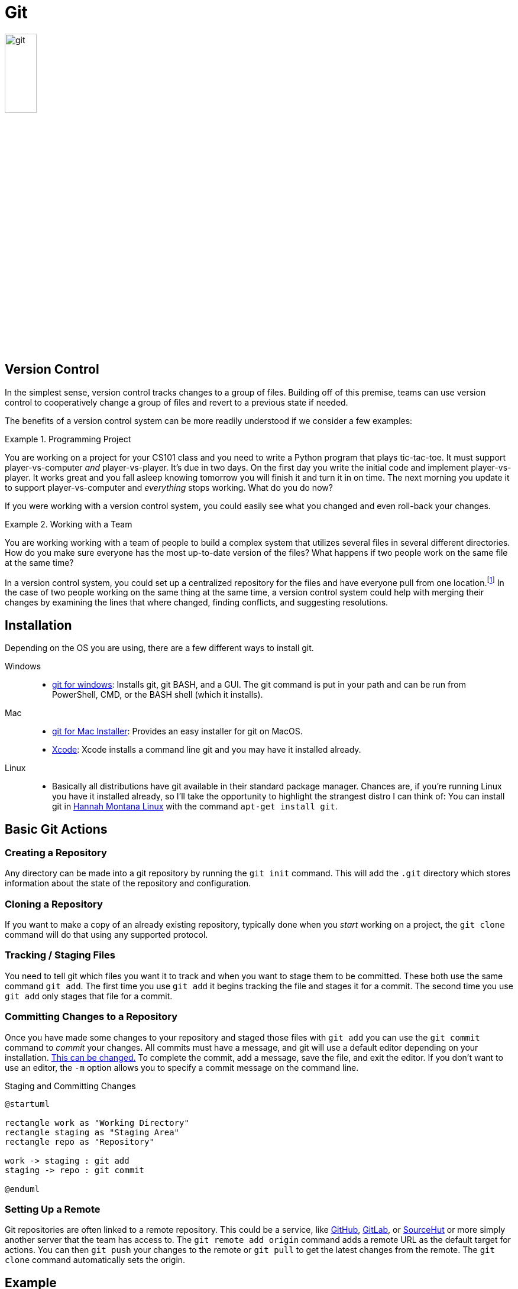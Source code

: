 [#git]
= Git

image::git.png[align=center, width=25%]

== Version Control

In the simplest sense, version control tracks changes to a group of files.
Building off of this premise, teams can use version control to cooperatively
change a group of files and revert to a previous state if needed.

The benefits of a version control system can be more readily understood if we
consider a few examples:

.Programming Project
====
You are working on a project for your CS101 class and you need to write a
Python program that plays tic-tac-toe. It must support player-vs-computer
_and_ player-vs-player. It's due in two days. On the first day you write the
initial code and implement player-vs-player. It works great and you fall asleep
knowing tomorrow you will finish it and turn it in on time. The next morning
you update it to support player-vs-computer and _everything_ stops working.
What do you do now? 
====

If you were working with a version control system, you could easily see what
you changed and even roll-back your changes.

.Working with a Team
====
You are working working with a team of people to build a complex system that
utilizes several files in several different directories. How do you make sure
everyone has the most up-to-date version of the files? What happens if two
people work on the same file at the same time?
====

In a version control system, you could set up a centralized repository for the
files and have everyone pull from one location.footnote:[It is important to note
that although this is the dominant way git is used, it is not actually the way
git was _intended_ to be used. With git you can work in a group, merging changes
from multiple contibuters, all without a central server.] In the case of two
people working on the same thing at the same time, a version control system
could help with merging their changes by examining the lines that where changed,
finding conflicts, and suggesting resolutions.

== Installation

Depending on the OS you are using, there are a few different ways to install
git.

Windows::
* https://gitforwindows.org/[git for windows]: Installs git, git BASH, and a
GUI. The git command is put in your path and can be run from PowerShell, CMD, or
the BASH shell (which it installs).
Mac::
* https://sourceforge.net/projects/git-osx-installer/files/[git for Mac Installer]:
  Provides an easy installer for git on MacOS. 
* https://developer.apple.com/xcode/[Xcode]: Xcode installs a command line git
  and you may have it installed already. 
Linux::
* Basically all distributions have git available in their standard package
  manager. Chances are, if you're running Linux you have it installed already,
  so I'll take the opportunity to highlight the strangest distro I can think of:
  You can install git in http://hannahmontana.sourceforge.net/[Hannah Montana
  Linux] with the command `apt-get install git`.

== Basic Git Actions

=== Creating a Repository

Any directory can be made into a git repository by running the `git init`
command. This will add the `.git` directory which stores information about the
state of the repository and configuration.

=== Cloning a Repository

If you want to make a copy of an already existing repository, typically done
when you _start_ working on a project, the `git clone` command will do that
using any supported protocol.

=== Tracking / Staging Files

You need to tell git which files you want it to track and when you want to stage
them to be committed. These both use the same command `git add`. The
first time you use `git add` it begins tracking the file and stages it for a
commit. The second time you use `git add` only stages that file for a commit.

=== Committing Changes to a Repository

Once you have made some changes to your repository and staged those files with
`git add` you can use the `git commit` command to _commit_ your changes. All
commits must have a message, and git will use a default editor depending on
your installation.
https://help.github.com/en/github/using-git/associating-text-editors-with-git[
This can be changed.] To complete the commit, add a message, save the file, and
exit the editor. If you don't want to use an editor, the `-m` option allows you
to specify a commit message on the command line.

.Staging and Committing Changes
[plantuml, git-stage-commit, svg]
....
@startuml

rectangle work as "Working Directory"
rectangle staging as "Staging Area"
rectangle repo as "Repository"

work -> staging : git add
staging -> repo : git commit

@enduml
....

=== Setting Up a Remote

Git repositories are often linked to a remote repository. This could be a
service, like https://github.com[GitHub], https://gitlab.com[GitLab], or
https://sr.ht[SourceHut] or more simply another server that the team has
access to. The `git remote add origin` command adds a remote URL as the default
target for actions. You can then `git push` your changes to the remote or
`git pull` to get the latest changes from the remote. The `git clone` command
automatically sets the origin.

== Example

Let's take a look at an example of two people, Jessica and Darsh, working with
the same remote repository:

.Jessica's First Session (PowerShell)
[source, console]
----
PS jess> mkdir example <1>


    Directory: jess


Mode                LastWriteTime         Length Name
----                -------------         ------ ----
d-----        4/22/2020  10:02 PM                example


PS jess> cd example
PS jess\example> git init <2>
Initialized empty Git repository in jess/example/.git/
PS jess\example> Set-Content -Path 'test.txt' -Value 'Hello from git!' <3>
PS jess\example> git add . <4>
PS jess\example> git commit -m "Initial Commit" <5>
[master (root-commit) 46c7c75] Initial Commit
 1 file changed, 0 insertions(+), 0 deletions(-)
 create mode 100644 test.txt
PS jess\example> git remote add origin ssh://git@192.168.10.1/home/git/example.git <6>
PS jess\example> git push origin master <7>
git@192.168.10.1's password:
Enumerating objects: 3, done.
Counting objects: 100% (3/3), done.
Writing objects: 100% (3/3), 249 bytes | 249.00 KiB/s, done.
Total 3 (delta 0), reused 0 (delta 0)
To ssh://192.168.10.1/home/git/example.git
 * [new branch]      master -> master
----
<1> Jessica will be creating the repository, so she makes a new directory
<2> Inside the directory, she uses `git init` to initialize it
<3> https://docs.microsoft.com/en-us/powershell/module/microsoft.powershell.management/set-content?view=powershell-7[
She adds some content so she has something to commit]
<4> The form `git add .` means _stage all files in this directory_. It is a
common invocation of `git add`.
<5> Jessica commits her work. The `-m` option allows her to add a commit
message without needing to open an editor.
<6> She adds a remote as the default. This _does_ require configuration on the
remote server, a local machine in our case, but we will talk about how that is
usually handled in the <<GitHub>> section.
<7> She pushes her changes to the remote so that Darsh can get them.  

.Darsh's Session (BASH)
[source, console]
----
darsh@laptop:~$ git clone ssh://git@192.168.10.1:/home/git/example.git <1>
Cloning into 'example'...
remote: Enumerating objects: 3, done.
remote: Counting objects: 100% (3/3), done.
remote: Total 3 (delta 0), reused 0 (delta 0)
Receiving objects: 100% (3/3), done.
darsh@laptop:~$ cd example <2>
darsh@laptop:~/example$ cat test.txt
Hello from git! <3>
darsh@laptop:~/example$ echo "Hello Jess!" >> test.txt <4>
darsh@laptop:~/example$ git add . <5>
darsh@laptop:~/example$ git commit -m "Added my message"
[master 55dc946] Added my message
 1 file changed, 1 insertion(+)
darsh@laptop:~/example$ git push
Counting objects: 3, done.
Writing objects: 100% (3/3), 271 bytes | 271.00 KiB/s, done.
Total 3 (delta 0), reused 0 (delta 0)
To ssh://192.168.10.1:/home/git/example.git
   182a481..55dc946  master -> master
----
<1> Darsh isn't creating a new repository so he uses the `git clone` command to
clone the repository Jessica has made.
<2> By default, cloned repositories are put in their own directory based on the
repository name. You can specify a different directory by adding an argument
after the URL: `git clone ssh://git@192.168.10.1:/home/git/example.git
new-directory`
<3> Jess's content is there!
<4> Darsh appends a message of his own.
<5> He follows the standard add, commit, push work flow to sync his changes.

.Jessica's Second Session (PowerShell)
[source, console]
----
PS jess\example> Get-Content -Path 'test.txt'
Hello from git! <1>
PS jess\example> git pull origin master <2>
git@192.168.10.1's password:
From ssh://192.168.10.1/home/git/example
 * branch            master     -> FETCH_HEAD
Updating 182a481..55dc946
Fast-forward
 test.txt | 1 +
 1 file changed, 1 insertion(+)
PS jess\example> Get-Content -Path 'test.txt'
Hello from git! <3>
Hello Jess!
----
<1> When Jess goes to check on Darsh's work, it isn't there! Why?
<2> Because she hasn't pulled from the remote yet.
<3> Once she does, she can see Darsh's work.

This scenario begs the question, "What would happen if Jess didn't pull Darsh's
work and kept working on her local, unsynced copy?" Assuming they were both
working on the same file, when Jess goes to push there would be a
https://www.atlassian.com/git/tutorials/using-branches/merge-conflicts[merge
conflict.] Git is very good at resolving conflicts and team members tend to be
working on different parts of the codebase, making the resolution simpler.

== Resources

* The entire https://git-scm.com/book/en/v2[Pro Git Book] can be found online.
  It is a comprehensive text that will cover much more than the brief outline
  presented here.
* GitHub has some https://try.github.io[excellent and interactive resources]
  for learning to use git.

== Questions

[qanda]
What are the advantages of using version control?::
    {empty}
What does it mean that files are _staged_ for a _commit_?::
    {empty}
What are the two things that the `git add` command can do?::
    {empty}
How do you create a new repository in a directory?::
    {empty}
What is a _remote_ and what does the `git push` command do?::
    {empty}
